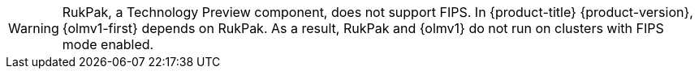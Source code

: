 // Text snippet included in the following assemblies:
//
// *
//
// Text snippet included in the following modules:
//
// *

:_mod-docs-content-type: SNIPPET

[WARNING]
====
RukPak, a Technology Preview component, does not support FIPS. In {product-title} {product-version}, {olmv1-first} depends on RukPak. As a result, RukPak and {olmv1} do not run on clusters with FIPS mode enabled.
====
